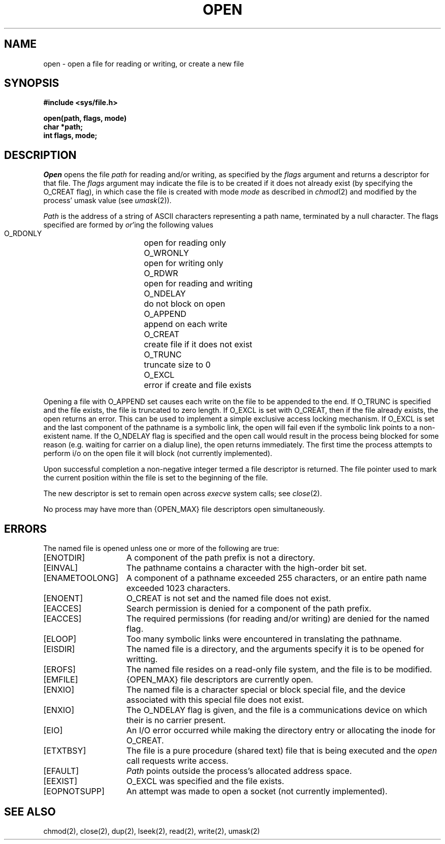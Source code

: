 .\" Copyright (c) 1980 Regents of the University of California.
.\" All rights reserved.  The Berkeley software License Agreement
.\" specifies the terms and conditions for redistribution.
.\"
.\"	@(#)open.2	6.2 (Berkeley) %G%
.\"
.TH OPEN 2 ""
.UC 4
.SH NAME
open \- open a file for reading or writing, or create a new file
.SH SYNOPSIS
.nf
.ft B
#include <sys/file.h>
.PP
.ft B
open(path, flags, mode)
char *path;
int flags, mode;
.fi
.SH DESCRIPTION
.I Open
opens the file
.I path
for reading and/or writing, as specified by the
.I flags
argument and returns a descriptor for that file.
The
.I flags
argument may indicate the file is to be
created if it does not already exist (by specifying the
O_CREAT flag), in which case the file is created with mode
.I mode
as described in
.IR chmod (2)
and modified by the process' umask value (see
.IR umask (2)).
.PP
.I Path
is the address of a string of ASCII characters representing
a path name, terminated by a null character.
The flags specified are formed by
.IR or 'ing
the following values
.PP
.RS
 O_RDONLY	open for reading only
 O_WRONLY	open for writing only
 O_RDWR	open for reading and writing
 O_NDELAY	do not block on open
 O_APPEND	append on each write
 O_CREAT	create file if it does not exist
 O_TRUNC	truncate size to 0
 O_EXCL	error if create and file exists
.RE
.PP
Opening a file with O_APPEND set causes each write on the file
to be appended to the end.  If O_TRUNC is specified and the
file exists, the file is truncated to zero length.
If O_EXCL is set with O_CREAT, then if the file already
exists, the open returns an error.  This can be used to
implement a simple exclusive access locking mechanism.
If O_EXCL is set and the last component of the pathname is
a symbolic link, the open will fail even if the symbolic
link points to a non-existent name.
If the O_NDELAY flag is specified and the open call would result
in the process being blocked for some reason (e.g. waiting for
carrier on a dialup line), the open returns immediately. 
The first time the process attempts to perform i/o on the open
file it will block (not currently implemented).
.PP
Upon successful completion a non-negative integer termed a
file descriptor is returned.
The file pointer used to mark the current position within the
file is set to the beginning of the file.
.PP
The new descriptor is set to remain open across
.IR execve
system calls; see
.IR close (2).
.PP
No process may have more than {OPEN_MAX} file descriptors open
simultaneously.
.SH "ERRORS
The named file is opened unless one or more of the
following are true:
.TP 15
[ENOTDIR]
A component of the path prefix is not a directory.
.TP 15
[EINVAL]
The pathname contains a character with the high-order bit set.
.TP 15
[ENAMETOOLONG]
A component of a pathname exceeded 255 characters,
or an entire path name exceeded 1023 characters.
.TP 15
[ENOENT]
O_CREAT is not set and the named file does not exist.
.TP 15
[EACCES]
Search permission is denied for a component of the path prefix.
.TP 15
[EACCES]
The required permissions (for reading and/or writing)
are denied for the named flag.
.TP 15
[ELOOP]
Too many symbolic links were encountered in translating the pathname.
.TP 15
[EISDIR]
The named file is a directory, and the arguments specify
it is to be opened for writting.
.TP 15
[EROFS]
The named file resides on a read-only file system,
and the file is to be modified.
.TP 15
[EMFILE]
{OPEN_MAX} file descriptors are currently open.
.TP 15
[ENXIO]
The named file is a character special or block
special file, and the device associated with this special file
does not exist.
.TP 15
[ENXIO]
The O_NDELAY flag is given, and the file is a communications device
on which their is no carrier present.
.TP 15
[EIO]
An I/O error occurred while making the directory entry or
allocating the inode for O_CREAT.
.TP 15
[ETXTBSY]
The file is a pure procedure (shared text) file that is being
executed and the \fIopen\fP call requests write access.
.TP 15
[EFAULT]
.I Path
points outside the process's allocated address space.
.TP 15
[EEXIST]
O_EXCL was specified and the file exists.
.TP 15
[EOPNOTSUPP]
An attempt was made to open a socket (not currently implemented).
.SH "SEE ALSO"
chmod(2), close(2), dup(2), lseek(2), read(2), write(2), umask(2)
